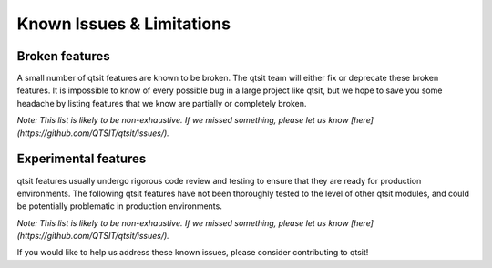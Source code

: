 Known Issues & Limitations
--------------------------

Broken features
^^^^^^^^^^^^^^^

A small number of qtsit features are known to be broken. The qtsit team 
will either fix or deprecate these broken features. It is impossible to 
know of every possible bug in a large project like qtsit, but we hope to 
save you some headache by listing features that we know are partially or completely 
broken.

*Note: This list is likely to be non-exhaustive. If we missed something, 
please let us know [here](https://github.com/QTSIT/qtsit/issues/).*



Experimental features
^^^^^^^^^^^^^^^^^^^^^

qtsit features usually undergo rigorous code review and testing to ensure that 
they are ready for production environments. The following qtsit features have not 
been thoroughly tested to the level of other qtsit modules, and could be 
potentially problematic in production environments.

*Note: This list is likely to be non-exhaustive. If we missed something, 
please let us know [here](https://github.com/QTSIT/qtsit/issues/).*


If you would like to help us address these known issues, please consider contributing to qtsit!

